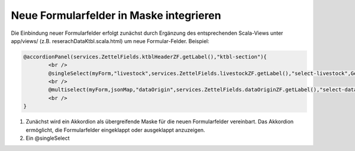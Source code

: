 Neue Formularfelder in Maske integrieren
========================================

Die Einbindung neuer Formularfelder erfolgt zunächst durch Ergänzung des entsprechenden Scala-Views unter app/views/ (z.B. reserachDataKtbl.scala.html) 
um neue Formular-Felder. Beispiel:

.. code:: html

			@accordionPanel(services.ZettelFields.ktblHeaderZF.getLabel(),"ktbl-section"){
				<br />
				@singleSelect(myForm,"livestock",services.ZettelFields.livestockZF.getLabel(),"select-livestock",GenericDataHelper.getFieldSelectValues("ktbl.livestock.properties", "info.ktbl.livestock"),11)
				<br />
				@multiselect(myForm,jsonMap,"dataOrigin",services.ZettelFields.dataOriginZF.getLabel(),"select-dataOrigin",GenericDataHelper.getFieldSelectValues("ktbl.livestock.properties", "info.ktbl.livestock"),112)
				<br />
			}




1. Zunächst wird ein Akkordion als übergreifende Maske für die neuen Formularfelder vereinbart. Das Akkordion ermöglicht, die Formularfelder eingeklappt oder ausgeklappt anzuzeigen.  
2. Ein @singleSelect
